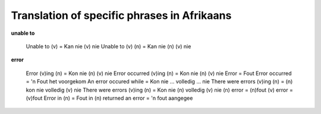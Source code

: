 
.. _../pages/guide/specific_phrases_in_afrikaans#translation_of_specific_phrases_in_afrikaans:

Translation of specific phrases in Afrikaans
********************************************

**unable to**

  Unable to (v) = Kan nie (v) nie
  Unable to (v) (n) = Kan nie (n) (v) nie

**error**

  Error (v)ing (n) = Kon nie (n) (v) nie
  Error occurred (v)ing (n) = Kon nie (n) (v) nie
  Error = Fout
  Error occurred = 'n Fout het voorgekom
  An error occured while = Kon nie ... volledig ... nie
  There were errors (v)ing (n) = (n) kon nie volledig (v) nie
  There were errors (v)ing (n) = Kon nie (n) volledig (v) nie
  (n) error = (n)fout
  (v) error = (v)fout
  Error in (n) = Fout in (n)
  returned an error = 'n fout aangegee

